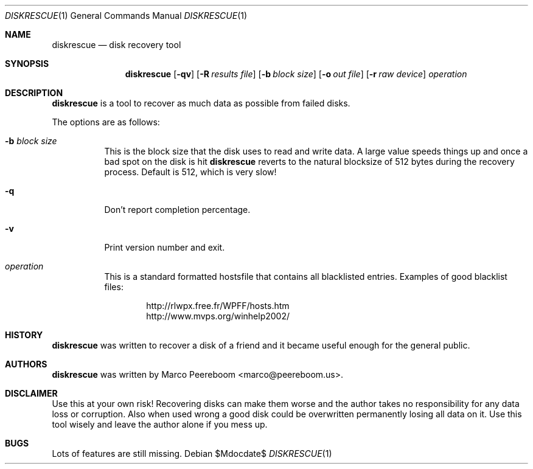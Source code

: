 .\"	$diskrescue$
.\"
.\" Copyright (c) 2009 Marco Peereboom <marco@peereboom.us>
.\"
.\" Permission to use, copy, modify, and distribute this software for any
.\" purpose with or without fee is hereby granted, provided that the above
.\" copyright notice and this permission notice appear in all copies.
.\"
.\" THE SOFTWARE IS PROVIDED "AS IS" AND THE AUTHOR DISCLAIMS ALL WARRANTIES
.\" WITH REGARD TO THIS SOFTWARE INCLUDING ALL IMPLIED WARRANTIES OF
.\" MERCHANTABILITY AND FITNESS. IN NO EVENT SHALL THE AUTHOR BE LIABLE FOR
.\" ANY SPECIAL, DIRECT, INDIRECT, OR CONSEQUENTIAL DAMAGES OR ANY DAMAGES
.\" WHATSOEVER RESULTING FROM LOSS OF USE, DATA OR PROFITS, WHETHER IN AN
.\" ACTION OF CONTRACT, NEGLIGENCE OR OTHER TORTIOUS ACTION, ARISING OUT OF
.\" OR IN CONNECTION WITH THE USE OR PERFORMANCE OF THIS SOFTWARE.
.\"
.Dd $Mdocdate$
.Dt DISKRESCUE 1
.Os
.Sh NAME
.Nm diskrescue
.Nd disk recovery tool
.Sh SYNOPSIS
.Nm
.Bk -words
.Op Fl qv
.Op Fl R Ar results file
.Op Fl b Ar block size
.Op Fl o Ar out file
.Op Fl r Ar raw device
.Ar operation
.Ek
.Sh DESCRIPTION
.Nm
is a tool to recover as much data as possible from failed disks.
.Pp

.Pp
The options are as follows:
.Bl -tag -width Ds
.It Fl b Ar block size
This is the block size that the disk uses to read and write data.
A large value speeds things up and once a bad spot on the disk is hit
.Nm
reverts to the natural blocksize of 512 bytes during the recovery process.
Default is 512, which is very slow!
.It Fl q
Don't report completion percentage.
.It Fl v
Print version number and exit.
.It Ar operation
This is a standard formatted hostsfile that contains all blacklisted entries.
Examples of good blacklist files:
.Bd -literal -offset indent
http://rlwpx.free.fr/WPFF/hosts.htm
http://www.mvps.org/winhelp2002/
.Ed
.El
.Pp
.Sh HISTORY
.Nm
was written to recover a disk of a friend and it became useful enough for
the general public.
.Sh AUTHORS
.An -nosplit
.Pp
.Nm
was written by
.An Marco Peereboom Aq marco@peereboom.us .
.Sh DISCLAIMER
Use this at your own risk!
Recovering disks can make them worse and the author takes no responsibility
for any data loss or corruption.
Also when used wrong a good disk could be overwritten permanently losing
all data on it.
Use this tool wisely and leave the author alone if you mess up.
.Sh BUGS
Lots of features are still missing.
